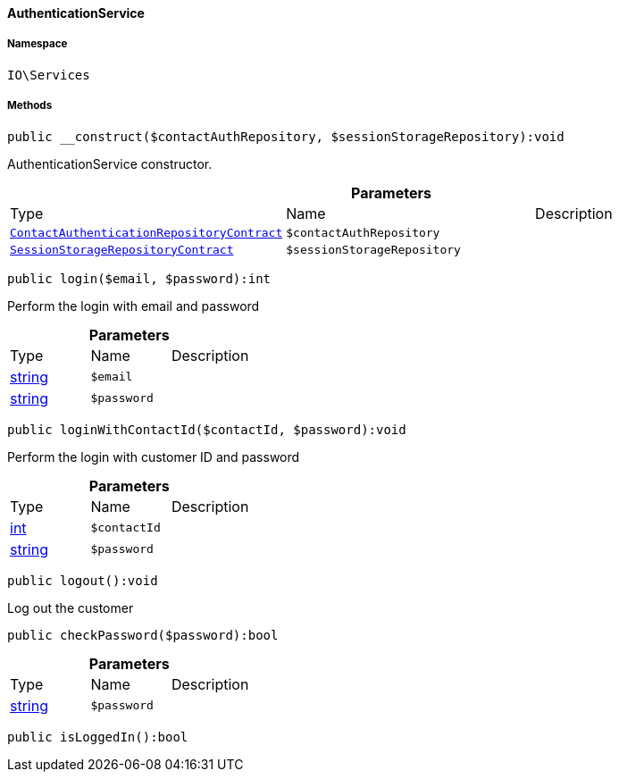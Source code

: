 :table-caption!:
:example-caption!:
:source-highlighter: prettify
:sectids!:

[[io__authenticationservice]]
==== AuthenticationService





===== Namespace

`IO\Services`






===== Methods

[source%nowrap, php]
----

public __construct($contactAuthRepository, $sessionStorageRepository):void

----

    





AuthenticationService constructor.

.*Parameters*
|===
|Type |Name |Description
|        xref:Authentication.adoc#authentication_contracts_contactauthenticationrepositorycontract[`ContactAuthenticationRepositoryContract`]
a|`$contactAuthRepository`
|

|        xref:Webshop.adoc#webshop_contracts_sessionstoragerepositorycontract[`SessionStorageRepositoryContract`]
a|`$sessionStorageRepository`
|
|===


[source%nowrap, php]
----

public login($email, $password):int

----

    





Perform the login with email and password

.*Parameters*
|===
|Type |Name |Description
|link:http://php.net/string[string^]
a|`$email`
|

|link:http://php.net/string[string^]
a|`$password`
|
|===


[source%nowrap, php]
----

public loginWithContactId($contactId, $password):void

----

    





Perform the login with customer ID and password

.*Parameters*
|===
|Type |Name |Description
|link:http://php.net/int[int^]
a|`$contactId`
|

|link:http://php.net/string[string^]
a|`$password`
|
|===


[source%nowrap, php]
----

public logout():void

----

    





Log out the customer

[source%nowrap, php]
----

public checkPassword($password):bool

----

    







.*Parameters*
|===
|Type |Name |Description
|link:http://php.net/string[string^]
a|`$password`
|
|===


[source%nowrap, php]
----

public isLoggedIn():bool

----

    







